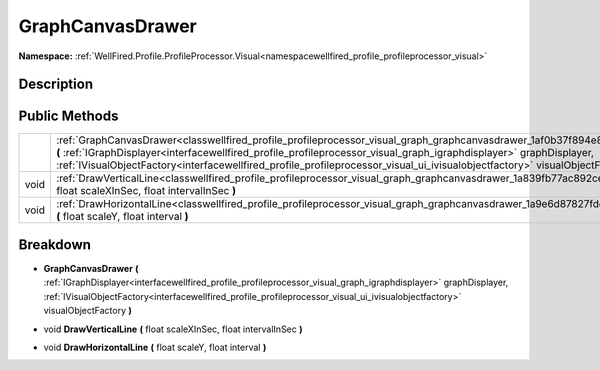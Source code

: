 .. _classwellfired_profile_profileprocessor_visual_graph_graphcanvasdrawer:

GraphCanvasDrawer
==================

**Namespace:** :ref:`WellFired.Profile.ProfileProcessor.Visual<namespacewellfired_profile_profileprocessor_visual>`

Description
------------



Public Methods
---------------

+-------------+-----------------------------------------------------------------------------------------------------------------------------------------------------------------------------------------------------------------------------------------------------------------------------------------------------------------------------------------------------------------------------------------------+
|             |:ref:`GraphCanvasDrawer<classwellfired_profile_profileprocessor_visual_graph_graphcanvasdrawer_1af0b37f894e84a3b2fc994630be5aa96e>` **(** :ref:`IGraphDisplayer<interfacewellfired_profile_profileprocessor_visual_graph_igraphdisplayer>` graphDisplayer, :ref:`IVisualObjectFactory<interfacewellfired_profile_profileprocessor_visual_ui_ivisualobjectfactory>` visualObjectFactory **)**   |
+-------------+-----------------------------------------------------------------------------------------------------------------------------------------------------------------------------------------------------------------------------------------------------------------------------------------------------------------------------------------------------------------------------------------------+
|void         |:ref:`DrawVerticalLine<classwellfired_profile_profileprocessor_visual_graph_graphcanvasdrawer_1a839fb77ac892cece5a3ccbf3bf73b4a2>` **(** float scaleXInSec, float intervalInSec **)**                                                                                                                                                                                                          |
+-------------+-----------------------------------------------------------------------------------------------------------------------------------------------------------------------------------------------------------------------------------------------------------------------------------------------------------------------------------------------------------------------------------------------+
|void         |:ref:`DrawHorizontalLine<classwellfired_profile_profileprocessor_visual_graph_graphcanvasdrawer_1a9e6d87827fdd60eae612f06e368c3780>` **(** float scaleY, float interval **)**                                                                                                                                                                                                                  |
+-------------+-----------------------------------------------------------------------------------------------------------------------------------------------------------------------------------------------------------------------------------------------------------------------------------------------------------------------------------------------------------------------------------------------+

Breakdown
----------

.. _classwellfired_profile_profileprocessor_visual_graph_graphcanvasdrawer_1af0b37f894e84a3b2fc994630be5aa96e:

-  **GraphCanvasDrawer** **(** :ref:`IGraphDisplayer<interfacewellfired_profile_profileprocessor_visual_graph_igraphdisplayer>` graphDisplayer, :ref:`IVisualObjectFactory<interfacewellfired_profile_profileprocessor_visual_ui_ivisualobjectfactory>` visualObjectFactory **)**

.. _classwellfired_profile_profileprocessor_visual_graph_graphcanvasdrawer_1a839fb77ac892cece5a3ccbf3bf73b4a2:

- void **DrawVerticalLine** **(** float scaleXInSec, float intervalInSec **)**

.. _classwellfired_profile_profileprocessor_visual_graph_graphcanvasdrawer_1a9e6d87827fdd60eae612f06e368c3780:

- void **DrawHorizontalLine** **(** float scaleY, float interval **)**

